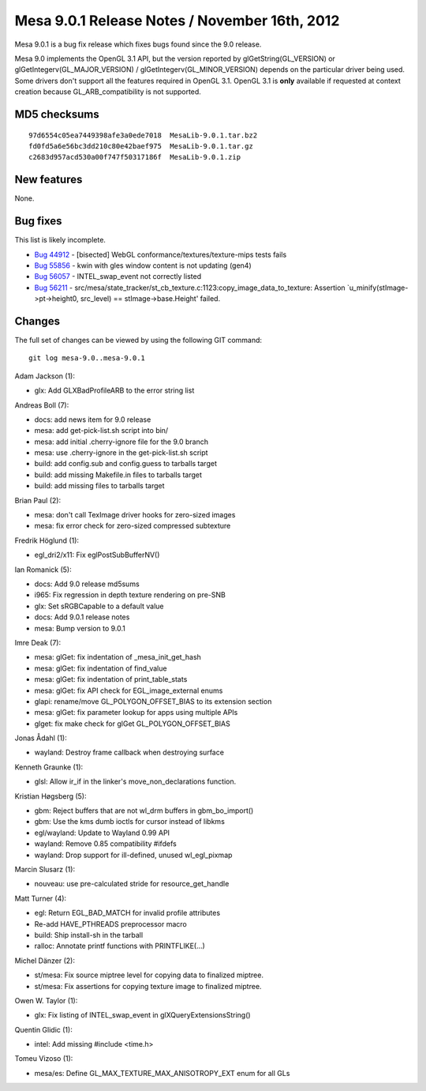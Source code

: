 Mesa 9.0.1 Release Notes / November 16th, 2012
==============================================

Mesa 9.0.1 is a bug fix release which fixes bugs found since the 9.0
release.

Mesa 9.0 implements the OpenGL 3.1 API, but the version reported by
glGetString(GL_VERSION) or glGetIntegerv(GL_MAJOR_VERSION) /
glGetIntegerv(GL_MINOR_VERSION) depends on the particular driver being
used. Some drivers don't support all the features required in OpenGL
3.1. OpenGL 3.1 is **only** available if requested at context creation
because GL_ARB_compatibility is not supported.

MD5 checksums
-------------

::

   97d6554c05ea7449398afe3a0ede7018  MesaLib-9.0.1.tar.bz2
   fd0fd5a6e56bc3dd210c80e42baef975  MesaLib-9.0.1.tar.gz
   c2683d957acd530a00f747f50317186f  MesaLib-9.0.1.zip

New features
------------

None.

Bug fixes
---------

This list is likely incomplete.

-  `Bug 44912 <https://bugs.freedesktop.org/show_bug.cgi?id=44912>`__ -
   [bisected] WebGL conformance/textures/texture-mips tests fails
-  `Bug 55856 <https://bugs.freedesktop.org/show_bug.cgi?id=55856>`__ -
   kwin with gles window content is not updating (gen4)
-  `Bug 56057 <https://bugs.freedesktop.org/show_bug.cgi?id=56057>`__ -
   INTEL_swap_event not correctly listed
-  `Bug 56211 <https://bugs.freedesktop.org/show_bug.cgi?id=56211>`__ -
   src/mesa/state_tracker/st_cb_texture.c:1123:copy_image_data_to_texture:
   Assertion \`u_minify(stImage->pt->height0, src_level) ==
   stImage->base.Height' failed.

Changes
-------

The full set of changes can be viewed by using the following GIT
command:

::

     git log mesa-9.0..mesa-9.0.1

Adam Jackson (1):

-  glx: Add GLXBadProfileARB to the error string list

Andreas Boll (7):

-  docs: add news item for 9.0 release
-  mesa: add get-pick-list.sh script into bin/
-  mesa: add initial .cherry-ignore file for the 9.0 branch
-  mesa: use .cherry-ignore in the get-pick-list.sh script
-  build: add config.sub and config.guess to tarballs target
-  build: add missing Makefile.in files to tarballs target
-  build: add missing files to tarballs target

Brian Paul (2):

-  mesa: don't call TexImage driver hooks for zero-sized images
-  mesa: fix error check for zero-sized compressed subtexture

Fredrik Höglund (1):

-  egl_dri2/x11: Fix eglPostSubBufferNV()

Ian Romanick (5):

-  docs: Add 9.0 release md5sums
-  i965: Fix regression in depth texture rendering on pre-SNB
-  glx: Set sRGBCapable to a default value
-  docs: Add 9.0.1 release notes
-  mesa: Bump version to 9.0.1

Imre Deak (7):

-  mesa: glGet: fix indentation of \_mesa_init_get_hash
-  mesa: glGet: fix indentation of find_value
-  mesa: glGet: fix indentation of print_table_stats
-  mesa: glGet: fix API check for EGL_image_external enums
-  glapi: rename/move GL_POLYGON_OFFSET_BIAS to its extension section
-  mesa: glGet: fix parameter lookup for apps using multiple APIs
-  glget: fix make check for glGet GL_POLYGON_OFFSET_BIAS

Jonas Ådahl (1):

-  wayland: Destroy frame callback when destroying surface

Kenneth Graunke (1):

-  glsl: Allow ir_if in the linker's move_non_declarations function.

Kristian Høgsberg (5):

-  gbm: Reject buffers that are not wl_drm buffers in gbm_bo_import()
-  gbm: Use the kms dumb ioctls for cursor instead of libkms
-  egl/wayland: Update to Wayland 0.99 API
-  wayland: Remove 0.85 compatibility #ifdefs
-  wayland: Drop support for ill-defined, unused wl_egl_pixmap

Marcin Slusarz (1):

-  nouveau: use pre-calculated stride for resource_get_handle

Matt Turner (4):

-  egl: Return EGL_BAD_MATCH for invalid profile attributes
-  Re-add HAVE_PTHREADS preprocessor macro
-  build: Ship install-sh in the tarball
-  ralloc: Annotate printf functions with PRINTFLIKE(...)

Michel Dänzer (2):

-  st/mesa: Fix source miptree level for copying data to finalized
   miptree.
-  st/mesa: Fix assertions for copying texture image to finalized
   miptree.

Owen W. Taylor (1):

-  glx: Fix listing of INTEL_swap_event in glXQueryExtensionsString()

Quentin Glidic (1):

-  intel: Add missing #include <time.h>

Tomeu Vizoso (1):

-  mesa/es: Define GL_MAX_TEXTURE_MAX_ANISOTROPY_EXT enum for all GLs
